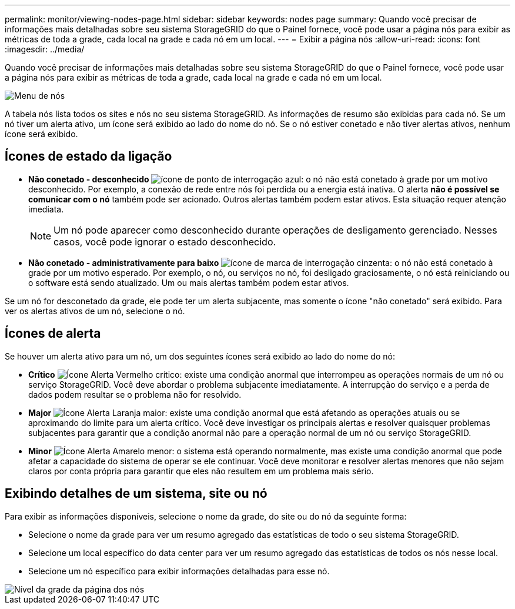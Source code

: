 ---
permalink: monitor/viewing-nodes-page.html 
sidebar: sidebar 
keywords: nodes page 
summary: Quando você precisar de informações mais detalhadas sobre seu sistema StorageGRID do que o Painel fornece, você pode usar a página nós para exibir as métricas de toda a grade, cada local na grade e cada nó em um local. 
---
= Exibir a página nós
:allow-uri-read: 
:icons: font
:imagesdir: ../media/


[role="lead"]
Quando você precisar de informações mais detalhadas sobre seu sistema StorageGRID do que o Painel fornece, você pode usar a página nós para exibir as métricas de toda a grade, cada local na grade e cada nó em um local.

image::../media/nodes_table.png[Menu de nós]

A tabela nós lista todos os sites e nós no seu sistema StorageGRID. As informações de resumo são exibidas para cada nó. Se um nó tiver um alerta ativo, um ícone será exibido ao lado do nome do nó. Se o nó estiver conetado e não tiver alertas ativos, nenhum ícone será exibido.



== Ícones de estado da ligação

* *Não conetado - desconhecido* image:../media/icon_alarm_blue_unknown.png["ícone de ponto de interrogação azul"]: o nó não está conetado à grade por um motivo desconhecido. Por exemplo, a conexão de rede entre nós foi perdida ou a energia está inativa. O alerta *não é possível se comunicar com o nó* também pode ser acionado. Outros alertas também podem estar ativos. Esta situação requer atenção imediata.
+

NOTE: Um nó pode aparecer como desconhecido durante operações de desligamento gerenciado. Nesses casos, você pode ignorar o estado desconhecido.

* *Não conetado - administrativamente para baixo* image:../media/icon_alarm_gray_administratively_down.png["ícone de marca de interrogação cinzenta"]: o nó não está conetado à grade por um motivo esperado. Por exemplo, o nó, ou serviços no nó, foi desligado graciosamente, o nó está reiniciando ou o software está sendo atualizado. Um ou mais alertas também podem estar ativos.


Se um nó for desconetado da grade, ele pode ter um alerta subjacente, mas somente o ícone "não conetado" será exibido. Para ver os alertas ativos de um nó, selecione o nó.



== Ícones de alerta

Se houver um alerta ativo para um nó, um dos seguintes ícones será exibido ao lado do nome do nó:

* *Crítico* image:../media/icon_alert_red_critical.png["Ícone Alerta Vermelho crítico"]: existe uma condição anormal que interrompeu as operações normais de um nó ou serviço StorageGRID. Você deve abordar o problema subjacente imediatamente. A interrupção do serviço e a perda de dados podem resultar se o problema não for resolvido.
* *Major* image:../media/icon_alert_orange_major.png["Ícone Alerta Laranja maior"]: existe uma condição anormal que está afetando as operações atuais ou se aproximando do limite para um alerta crítico. Você deve investigar os principais alertas e resolver quaisquer problemas subjacentes para garantir que a condição anormal não pare a operação normal de um nó ou serviço StorageGRID.
* *Minor* image:../media/icon_alert_yellow_minor.png["Ícone Alerta Amarelo menor"]: o sistema está operando normalmente, mas existe uma condição anormal que pode afetar a capacidade do sistema de operar se ele continuar. Você deve monitorar e resolver alertas menores que não sejam claros por conta própria para garantir que eles não resultem em um problema mais sério.




== Exibindo detalhes de um sistema, site ou nó

Para exibir as informações disponíveis, selecione o nome da grade, do site ou do nó da seguinte forma:

* Selecione o nome da grade para ver um resumo agregado das estatísticas de todo o seu sistema StorageGRID.
* Selecione um local específico do data center para ver um resumo agregado das estatísticas de todos os nós nesse local.
* Selecione um nó específico para exibir informações detalhadas para esse nó.


image::../media/nodes_page_grid_level.png[Nível da grade da página dos nós]

